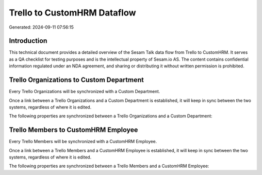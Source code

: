 ============================
Trello to CustomHRM Dataflow
============================

Generated: 2024-09-11 07:56:15

Introduction
------------

This technical document provides a detailed overview of the Sesam Talk data flow from Trello to CustomHRM. It serves as a QA checklist for testing purposes and is the intellectual property of Sesam.io AS. The content contains confidential information regulated under an NDA agreement, and sharing or distributing it without written permission is prohibited.

Trello Organizations to Custom Department
-----------------------------------------
Every Trello Organizations will be synchronized with a Custom Department.

Once a link between a Trello Organizations and a Custom Department is established, it will keep in sync between the two systems, regardless of where it is edited.

The following properties are synchronized between a Trello Organizations and a Custom Department:

.. list-table::
   :header-rows: 1

   * - Trello Organizations Property
     - Custom Department Property
     - Custom Data Type


Trello Members to CustomHRM Employee
------------------------------------
Every Trello Members will be synchronized with a CustomHRM Employee.

Once a link between a Trello Members and a CustomHRM Employee is established, it will keep in sync between the two systems, regardless of where it is edited.

The following properties are synchronized between a Trello Members and a CustomHRM Employee:

.. list-table::
   :header-rows: 1

   * - Trello Members Property
     - CustomHRM Employee Property
     - CustomHRM Data Type


